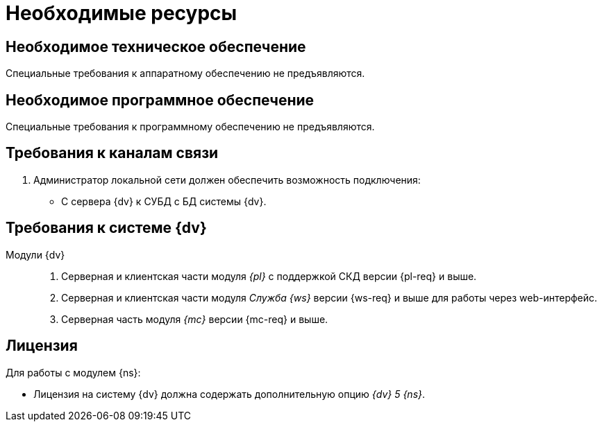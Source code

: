= Необходимые ресурсы

[#hardware]
== Необходимое техническое обеспечение

Специальные требования к аппаратному обеспечению не предъявляются.

[#software]
== Необходимое программное обеспечение

Специальные требования к программному обеспечению не предъявляются.

[#network]
== Требования к каналам связи

. Администратор локальной сети должен обеспечить возможность подключения:
+
* С сервера {dv} к СУБД с БД системы {dv}.

[#docsvision]
== Требования к системе {dv}

Модули {dv}::
. Серверная и клиентская части модуля _{pl}_ с поддержкой СКД версии {pl-req} и выше.
. Серверная и клиентская части модуля _Служба {ws}_ версии {ws-req} и выше для работы через web-интерфейс.
. Серверная часть модуля _{mc}_ версии {mc-req} и выше.

[#license]
== Лицензия

.Для работы с модулем {ns}:
* Лицензия на систему {dv} должна содержать дополнительную опцию _{dv} 5 {ns}_.


